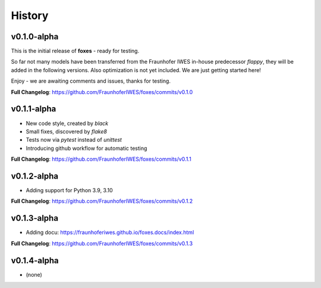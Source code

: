 History
=======

v0.1.0-alpha
------------
This is the initial release of **foxes** - ready for testing.

So far not many models have been transferred from the Fraunhofer IWES in-house predecessor *flappy*, they will be added in the following versions. Also optimization is not yet included. We are just getting started here!

Enjoy - we are awaiting comments and issues, thanks for testing.

**Full Changelog**: https://github.com/FraunhoferIWES/foxes/commits/v0.1.0

v0.1.1-alpha
------------
* New code style, created by *black*
* Small fixes, discovered by *flake8*
* Tests now via *pytest* instead of *unittest*
* Introducing github workflow for automatic testing

**Full Changelog**: https://github.com/FraunhoferIWES/foxes/commits/v0.1.1

v0.1.2-alpha
------------
* Adding support for Python 3.9, 3.10

**Full Changelog**: https://github.com/FraunhoferIWES/foxes/commits/v0.1.2

v0.1.3-alpha
------------
* Adding docu: https://fraunhoferiwes.github.io/foxes.docs/index.html

**Full Changelog**: https://github.com/FraunhoferIWES/foxes/commits/v0.1.3

v0.1.4-alpha
------------
* (none)
